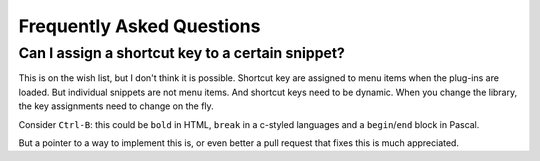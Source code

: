 Frequently Asked Questions
==========================

Can I assign a shortcut key to a certain snippet?
-------------------------------------------------

This is on the wish list, but I don't think it is possible.
Shortcut key are assigned to menu items when the plug-ins are loaded.
But individual snippets are not menu items. And shortcut keys need to be
dynamic. When you change the library, the key assignments need to change
on the fly.

Consider ``Ctrl-B``: this could be ``bold`` in HTML, ``break`` in a
c-styled languages and a ``begin``/``end`` block in Pascal.

But a pointer to a way to implement this is, or even better a pull request
that fixes this is much appreciated.
